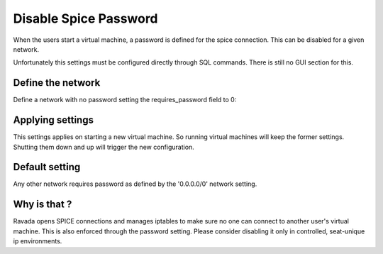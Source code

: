 Disable Spice Password
======================

When the users start a virtual machine, a password is defined for the spice connection.
This can be disabled for a given network.

Unfortunately this settings must be configured directly through SQL commands. There is
still no GUI section for this.

Define the network
------------------

Define a network with no password setting the requires_password field to 0:

.. prompt:: bash #,(env)... auto

    mysql -u root -p ravada
    mysql> insert into networks (name, address, requires_password) values ('classroom','10.0.68.0/24', 0);

Applying settings
-----------------

This settings applies on starting a new virtual machine. So running virtual machines
will keep the former settings. Shutting them down and up will trigger the new
configuration.

Default setting
---------------

Any other network requires password as defined by the '0.0.0.0/0' network setting.

Why is that ?
-------------

Ravada opens SPICE connections and manages iptables to make sure no one can
connect to another user's virtual machine. This is also enforced through the
password setting. Please consider disabling it only in controlled, seat-unique ip
environments.
